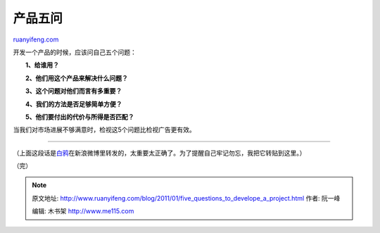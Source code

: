 .. _201101_five_questions_to_develope_a_project:

产品五问
===========================

`ruanyifeng.com <http://www.ruanyifeng.com/blog/2011/01/five_questions_to_develope_a_project.html>`__

开发一个产品的时候，应该问自己五个问题：

　　**1、给谁用？**

　　**2、他们用这个产品来解决什么问题？**

　　**3、这个问题对他们而言有多重要？**

　　**4、我们的方法是否足够简单方便？**

　　**5、他们要付出的代价与所得是否匹配？**

当我们对市场进展不够满意时，检视这5个问题比检视广告更有效。


======================================

（上面这段话是\ `白鸦 <http://t.sina.com.cn/1641417650/5en0snS6roL>`__\ 在新浪微博里转发的，太重要太正确了。为了提醒自己牢记勿忘，我把它转贴到这里。）

（完）

.. note::
    原文地址: http://www.ruanyifeng.com/blog/2011/01/five_questions_to_develope_a_project.html 
    作者: 阮一峰 

    编辑: 木书架 http://www.me115.com